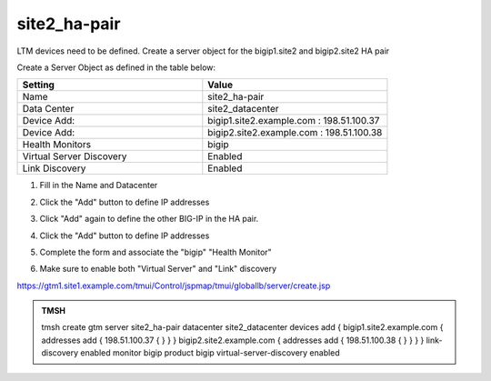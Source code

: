site2_ha-pair
###############################################

LTM devices need to be defined. Create a server object for the bigip1.site2 and bigip2.site2 HA pair

.. image:: /_static/class1/server_create_gtm1-gtm2-site1-hapair.png

Create a Server Object as defined in the table below:

.. csv-table::
   :header: "Setting", "Value"
   :widths: 15, 15

   "Name", "site2_ha-pair"
   "Data Center", "site2_datacenter"
   "Device Add:", "bigip1.site2.example.com : 198.51.100.37"
   "Device Add:", "bigip2.site2.example.com : 198.51.100.38"
   "Health Monitors", "bigip"
   "Virtual Server Discovery", "Enabled"
   "Link Discovery", "Enabled"

#. Fill in the Name and Datacenter

   .. image:: /_static/class1/site2_click-addserver.png

#. Click the "Add" button to define IP addresses

   .. image:: /_static/class1/site2_ha_pair_bigip1_add.png

#. Click "Add" again to define the other BIG-IP in the HA pair.

   .. image:: /_static/class1/site2_click-addserver_again.png

#. Click the "Add" button to define IP addresses

   .. image:: /_static/class1/site2_ha_pair_bigip2_add.png

#. Complete the form and associate the "bigip" "Health Monitor"

   .. image:: /_static/class1/site2-HA_pair_create.png

#. Make sure to enable both "Virtual Server" and "Link" discovery

   .. image:: /_static/class1/VS_and_link_auto_discovery.png

https://gtm1.site1.example.com/tmui/Control/jspmap/tmui/globallb/server/create.jsp

.. admonition:: TMSH

   tmsh create gtm server site2_ha-pair datacenter site2_datacenter devices add { bigip1.site2.example.com { addresses add { 198.51.100.37 { } } } bigip2.site2.example.com { addresses add { 198.51.100.38 { } } } } link-discovery enabled monitor bigip product bigip virtual-server-discovery enabled
